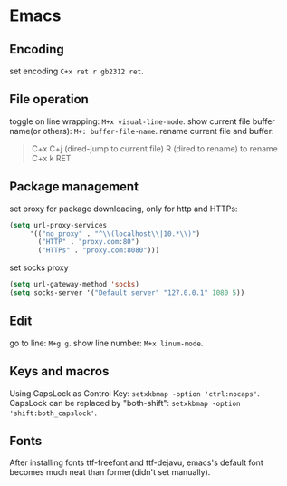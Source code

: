 * Emacs

** Encoding
set encoding =C+x ret r gb2312 ret=.


** File operation

toggle on line wrapping: =M+x visual-line-mode=.
show current file buffer name(or others): =M+: buffer-file-name=.
rename current file and buffer:
#+BEGIN_QUOTE
       C+x C+j (dired-jump to current file)
       R (dired to rename) to rename
       C+x k RET
#+END_QUOTE


** Package management

set proxy for package downloading, only for http and HTTPs:
#+BEGIN_SRC lisp
(setq url-proxy-services
     '(("no_proxy" . "^\\(localhost\\|10.*\\)")
       ("HTTP" . "proxy.com:80")
       ("HTTPs" . "proxy.com:8080")))        
#+END_SRC

set socks proxy
#+BEGIN_SRC lisp
(setq url-gateway-method 'socks)
(setq socks-server '("Default server" "127.0.0.1" 1080 5))
#+END_SRC

** Edit
go to line: =M+g g=.
show line number: =M+x linum-mode=.


** Keys and macros
Using CapsLock as Control Key: =setxkbmap -option 'ctrl:nocaps'=.
CapsLock can be replaced by "both-shift": =setxkbmap -option 'shift:both_capslock'=.

** Fonts
After installing fonts ttf-freefont and ttf-dejavu, emacs's default font becomes much neat than former(didn't set manually).
